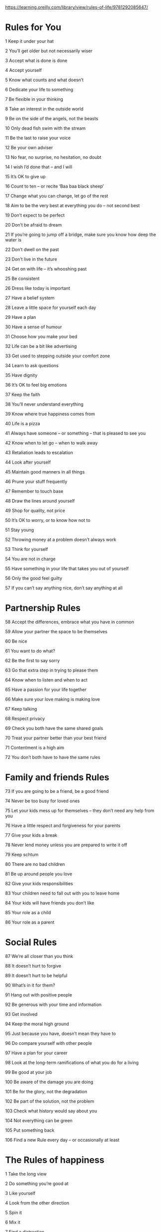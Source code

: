 https://learning.oreilly.com/library/view/rules-of-life/9781292085647/

* Rules for You

1 Keep it under your hat

2 You’ll get older but not necessarily wiser

3 Accept what is done is done

4 Accept yourself

5 Know what counts and what doesn’t

6 Dedicate your life to something

7 Be flexible in your thinking

8 Take an interest in the outside world

9 Be on the side of the angels, not the beasts

10 Only dead fish swim with the stream

11 Be the last to raise your voice

12 Be your own adviser

13 No fear, no surprise, no hesitation, no doubt

14 I wish I’d done that – and I will

15 It’s OK to give up

16 Count to ten – or recite ‘Baa baa black sheep’

17 Change what you can change, let go of the rest

18 Aim to be the very best at everything you do – not second best

19 Don’t expect to be perfect

20 Don’t be afraid to dream

21 If you’re going to jump off a bridge, make sure you know how deep the water is

22 Don’t dwell on the past

23 Don’t live in the future

24 Get on with life – it’s whooshing past

25 Be consistent

26 Dress like today is important

27 Have a belief system

28 Leave a little space for yourself each day

29 Have a plan

30 Have a sense of humour

31 Choose how you make your bed

32 Life can be a bit like advertising

33 Get used to stepping outside your comfort zone

34 Learn to ask questions

35 Have dignity

36 It’s OK to feel big emotions

37 Keep the faith

38 You’ll never understand everything

39 Know where true happiness comes from

40 Life is a pizza

41 Always have someone – or something – that is pleased to see you

42 Know when to let go – when to walk away

43 Retaliation leads to escalation

44 Look after yourself

45 Maintain good manners in all things

46 Prune your stuff frequently

47 Remember to touch base

48 Draw the lines around yourself

49 Shop for quality, not price

50 It’s OK to worry, or to know how not to

51 Stay young

52 Throwing money at a problem doesn’t always work

53 Think for yourself

54 You are not in charge

55 Have something in your life that takes you out of yourself

56 Only the good feel guilty

57 If you can’t say anything nice, don’t say anything at all

* Partnership Rules

58 Accept the differences, embrace what you have in common

59 Allow your partner the space to be themselves

60 Be nice

61 You want to do what?

62 Be the first to say sorry

63 Go that extra step in trying to please them

64 Know when to listen and when to act

65 Have a passion for your life together

66 Make sure your love making is making love

67 Keep talking

68 Respect privacy

69 Check you both have the same shared goals

70 Treat your partner better than your best friend

71 Contentment is a high aim

72 You don’t both have to have the same rules

* Family and friends Rules

73 If you are going to be a friend, be a good friend

74 Never be too busy for loved ones

75 Let your kids mess up for themselves – they don’t need any help from you

76 Have a little respect and forgiveness for your parents

77 Give your kids a break

78 Never lend money unless you are prepared to write it off

79 Keep schtum

80 There are no bad children

81 Be up around people you love

82 Give your kids responsibilities

83 Your children need to fall out with you to leave home

84 Your kids will have friends you don’t like

85 Your role as a child

86 Your role as a parent

* Social Rules

87 We’re all closer than you think

88 It doesn’t hurt to forgive

89 It doesn’t hurt to be helpful

90 What’s in it for them?

91 Hang out with positive people

92 Be generous with your time and information

93 Get involved

94 Keep the moral high ground

95 Just because you have, doesn’t mean they have to

96 Do compare yourself with other people

97 Have a plan for your career

98 Look at the long-term ramifications of what you do for a living

99 Be good at your job

100 Be aware of the damage you are doing

101 Be for the glory, not the degradation

102 Be part of the solution, not the problem

103 Check what history would say about you

104 Not everything can be green

105 Put something back

106 Find a new Rule every day – or occasionally at least

* The Rules of happiness

1 Take the long view

2 Do something you’re good at

3 Like yourself

4 Look from the other direction

5 Spin it

6 Mix it

7 Find a distraction

8 Know who you value

9 Break down the blocks

10 Take control
